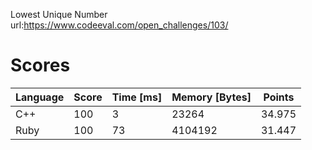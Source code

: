 Lowest Unique Number
url:https://www.codeeval.com/open_challenges/103/
* Scores
| Language | Score | Time [ms] | Memory [Bytes] | Points |
|----------+-------+-----------+----------------+--------|
| C++      |   100 |         3 |          23264 | 34.975 |
| Ruby     |   100 |        73 |        4104192 | 31.447 |
